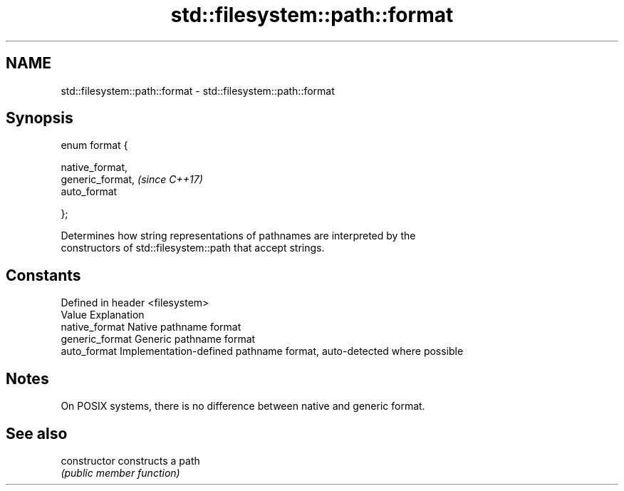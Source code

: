.TH std::filesystem::path::format 3 "2018.03.28" "http://cppreference.com" "C++ Standard Libary"
.SH NAME
std::filesystem::path::format \- std::filesystem::path::format

.SH Synopsis
   enum format {

       native_format,
       generic_format,  \fI(since C++17)\fP
       auto_format

   };

   Determines how string representations of pathnames are interpreted by the
   constructors of std::filesystem::path that accept strings.

.SH Constants

   Defined in header <filesystem>
   Value          Explanation
   native_format  Native pathname format
   generic_format Generic pathname format
   auto_format    Implementation-defined pathname format, auto-detected where possible

.SH Notes

   On POSIX systems, there is no difference between native and generic format.

.SH See also

   constructor   constructs a path
                 \fI(public member function)\fP 
